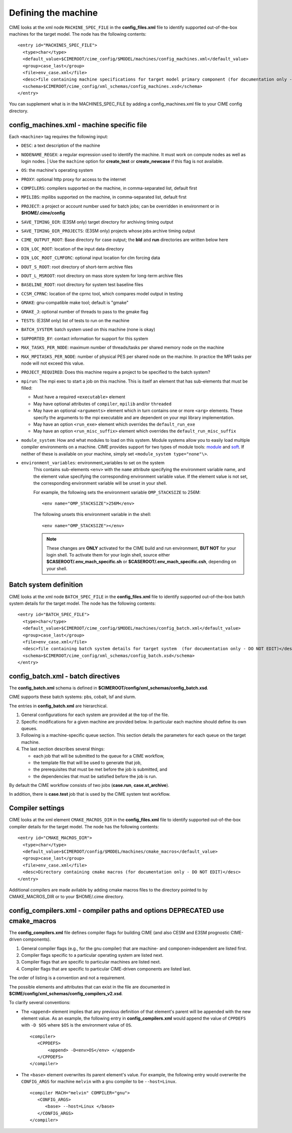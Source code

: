 .. _machine:

========================
Defining the machine
========================

CIME looks at the xml node ``MACHINE_SPEC_FILE`` in the **config_files.xml** file to identify supported out-of-the-box machines for the target model. The node has the following contents:
::

   <entry id="MACHINES_SPEC_FILE">
     <type>char</type>
     <default_value>$CIMEROOT/cime_config/$MODEL/machines/config_machines.xml</default_value>
     <group>case_last</group>
     <file>env_case.xml</file>
     <desc>file containing machine specifications for target model primary component (for documentation only - DO NOT EDIT)</desc>
     <schema>$CIMEROOT/cime_config/xml_schemas/config_machines.xsd</schema>
   </entry>

You can supplement what is in the MACHINES_SPEC_FILE by adding a config_machines.xml file to your CIME config directory.

.. _machinefile:

config_machines.xml - machine specific file
--------------------------------------------

Each ``<machine>`` tag requires the following input:

* ``DESC``: a text description of the machine
* ``NODENAME_REGEX``: a regular expression used to identify the machine. It must work on compute nodes as well as login nodes.
  | Use the ``machine`` option for **create_test** or **create_newcase** if this flag is not available.
* ``OS``: the machine's operating system
* ``PROXY``: optional http proxy for access to the internet
* ``COMPILERS``: compilers supported on the machine, in comma-separated list, default first
* ``MPILIBS``: mpilibs supported on the machine, in comma-separated list, default first
* ``PROJECT``: a project or account number used for batch jobs; can be overridden in environment or in **$HOME/.cime/config**
* ``SAVE_TIMING_DIR``: (E3SM only) target directory for archiving timing output
* ``SAVE_TIMING_DIR_PROJECTS``: (E3SM only) projects whose jobs archive timing output
* ``CIME_OUTPUT_ROOT``: Base directory for case output; the **bld** and **run** directories are written below here
* ``DIN_LOC_ROOT``: location of the input data directory
* ``DIN_LOC_ROOT_CLMFORC``: optional input location for clm forcing data
* ``DOUT_S_ROOT``: root directory of short-term archive files
* ``DOUT_L_MSROOT``: root directory on mass store system for long-term archive files
* ``BASELINE_ROOT``: root directory for system test baseline files
* ``CCSM_CPRNC``: location of the cprnc tool, which compares model output in testing
* ``GMAKE``: gnu-compatible make tool; default is "gmake"
* ``GMAKE_J``: optional number of threads to pass to the gmake flag
* ``TESTS``: (E3SM only) list of tests to run on the machine
* ``BATCH_SYSTEM``: batch system used on this machine (none is okay)
* ``SUPPORTED_BY``: contact information for support for this system
* ``MAX_TASKS_PER_NODE``: maximum number of threads/tasks per shared memory node on the machine
* ``MAX_MPITASKS_PER_NODE``: number of physical PES per shared node on the machine. In practice the MPI tasks per node will not exceed this value.
* ``PROJECT_REQUIRED``: Does this machine require a project to be specified to the batch system?
* ``mpirun``: The mpi exec to start a job on this machine.
  This is itself an element that has sub-elements that must be filled:

  * Must have a required ``<executable>`` element
  * May have optional attributes of ``compiler``, ``mpilib`` and/or ``threaded``
  * May have an optional ``<arguments>`` element which in turn contains one or more ``<arg>`` elements.
    These specify the arguments to the mpi executable and are dependent on your mpi library implementation.
  * May have an option ``<run_exe>`` element which overrides the ``default_run_exe``
  * May have an option ``<run_misc_suffix>`` element which overrides the ``default_run_misc_suffix``


* ``module_system``: How and what modules to load on this system. Module systems allow you to easily load multiple compiler environments on a machine. CIME provides support for two types of module tools: `module <http://www.tacc.utexas.edu/tacc-projects/mclay/lmod>`_ and `soft  <http://www.mcs.anl.gov/hs/software/systems/softenv/softenv-intro.html>`_. If neither of these is available on your machine, simply set ``<module_system type="none"\>``.

* ``environment_variables``: environment_variables to set on the system
   This contains sub-elements ``<env>`` with the ``name`` attribute specifying the environment variable name, and the element value specifying the corresponding environment variable value. If the element value is not set, the corresponding environment variable will be unset in your shell.

   For example, the following sets the environment variable ``OMP_STACKSIZE`` to 256M:
   ::

      <env name="OMP_STACKSIZE">256M</env>

   The following unsets this environment variable in the shell:
   ::

      <env name="OMP_STACKSIZE"></env>

   .. note:: These changes are **ONLY** activated for the CIME build and run environment, **BUT NOT** for your login shell. To activate them for your login shell, source either **$CASEROOT/.env_mach_specific.sh** or **$CASEROOT/.env_mach_specific.csh**, depending on your shell.



Batch system definition
-----------------------

CIME looks at the xml node ``BATCH_SPEC_FILE`` in the **config_files.xml** file to identify supported out-of-the-box batch system details for the target model. The node has the following contents:
::

   <entry id="BATCH_SPEC_FILE">
     <type>char</type>
     <default_value>$CIMEROOT/cime_config/$MODEL/machines/config_batch.xml</default_value>
     <group>case_last</group>
     <file>env_case.xml</file>
     <desc>file containing batch system details for target system  (for documentation only - DO NOT EDIT)</desc>
     <schema>$CIMEROOT/cime_config/xml_schemas/config_batch.xsd</schema>
   </entry>

.. _batchfile:

config_batch.xml - batch directives
-------------------------------------------------

The **config_batch.xml** schema is defined in **$CIMEROOT/config/xml_schemas/config_batch.xsd**.

CIME supports these batch systems: pbs, cobalt, lsf and slurm.

The entries in **config_batch.xml** are hierarchical.

#. General configurations for each system are provided at the top of the file.

#. Specific modifications for a given machine are provided below.  In particular each machine should define its own queues.

#. Following is a machine-specific queue section.  This section details the parameters for each queue on the target machine.

#. The last section describes several things:

   - each job that will be submitted to the queue for a CIME workflow,

   - the template file that will be used to generate that job,

   - the prerequisites that must be met before the job is submitted, and

   - the dependencies that must be satisfied before the job is run.

By default the CIME workflow consists of two jobs (**case.run**, **case.st_archive**).

In addition, there is **case.test** job that is used by the CIME system test workflow.


.. _defining-compiler-settings:

Compiler settings
-----------------

CIME looks at the xml element ``CMAKE_MACROS_DIR`` in the **config_files.xml** file to identify supported out-of-the-box compiler details for the target model. The node has the following contents:
::

  <entry id="CMAKE_MACROS_DIR">
    <type>char</type>
    <default_value>$CIMEROOT/config/$MODEL/machines/cmake_macros</default_value>
    <group>case_last</group>
    <file>env_case.xml</file>
    <desc>Directory containing cmake macros (for documentation only - DO NOT EDIT)</desc>
  </entry>

Additional compilers are made avilable by adding cmake macros files to the directory pointed to by CMAKE_MACROS_DIR or to your $HOME/.cime directory.

.. _compilerfile:

config_compilers.xml - compiler paths and options **DEPRECATED use cmake_macros**
-------------------------------------------------
The **config_compilers.xml** file defines compiler flags for building CIME (and also CESM and E3SM prognostic CIME-driven components).

#. General compiler flags (e.g., for the gnu compiler) that are machine- and componen-independent are listed first.

#. Compiler flags specific to a particular operating system are listed next.

#. Compiler flags that are specific to particular machines are listed next.

#. Compiler flags that are specific to particular CIME-driven components are listed last.

The order of listing is a convention and not a requirement.

The possible elements and attributes that can exist in the file are documented in **$CIME/config/xml_schemas/config_compilers_v2.xsd**.

To clarify several conventions:

- The ``<append>`` element implies that any previous definition of that element's parent will be appended with the new element value.
  As an example, the following entry in **config_compilers.xml** would append the value of ``CPPDEFS`` with ``-D $OS`` where ``$OS`` is the environment value of ``OS``.

  ::

     <compiler>
        <CPPDEFS>
            <append> -D<env>OS</env> </append>
        </CPPDEFS>
     </compiler>

- The ``<base>`` element overwrites its parent element's value. For example, the following entry would overwrite the ``CONFIG_ARGS`` for machine ``melvin`` with a ``gnu`` compiler to be ``--host=Linux``.

  ::

     <compiler MACH="melvin" COMPILER="gnu">
        <CONFIG_ARGS>
           <base> --host=Linux </base>
        </CONFIG_ARGS>
     </compiler>
